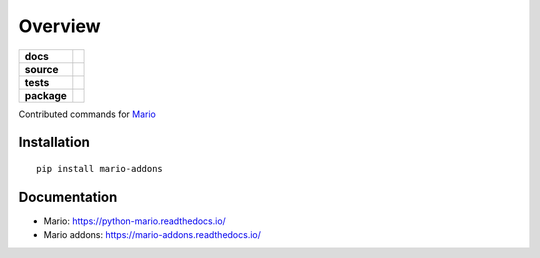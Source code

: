 ========
Overview
========

.. start-badges

.. list-table::
    :stub-columns: 1

    * - docs
      - |docs|
    * - source
      - | |source|
        |
    * - tests
      - | |travis|
        |
    * - package
      - | |version| |wheel| |supported-versions| |supported-implementations|


.. |docs| image:: https://readthedocs.org/projects/mario-addons/badge/?style=flat
    :target: https://readthedocs.org/projects/mario-addons
    :alt: Documentation Status

.. |source| image:: https://shields.io/github/stars/:user/:repo?style=social
            :target: https://github.com/python-mario/mario-addons
            :alt: GitHub


.. |travis| image:: https://travis-ci.com/python-mario/mario-addons.svg?branch=master
    :alt: Travis-CI Build Status
    :target: https://travis-ci.com/python-mario/mario-addons


.. |version| image:: https://img.shields.io/pypi/v/mario-addons.svg
    :alt: PyPI Package latest release
    :target: https://pypi.org/pypi/mario-addons


.. |wheel| image:: https://img.shields.io/pypi/wheel/mario-addons.svg
    :alt: PyPI Wheel
    :target: https://pypi.org/pypi/mario-addons

.. |supported-versions| image:: https://img.shields.io/pypi/pyversions/mario-addons.svg
    :alt: Supported versions
    :target: https://pypi.org/pypi/mario-addons

.. |supported-implementations| image:: https://img.shields.io/pypi/implementation/mario-addons.svg
    :alt: Supported implementations
    :target: https://pypi.org/pypi/mario-addons


.. end-badges

Contributed commands for `Mario <https://python-mario.readthedocs.org>`__



Installation
============

::

    pip install mario-addons

Documentation
=============

* Mario: https://python-mario.readthedocs.io/
* Mario addons: https://mario-addons.readthedocs.io/
